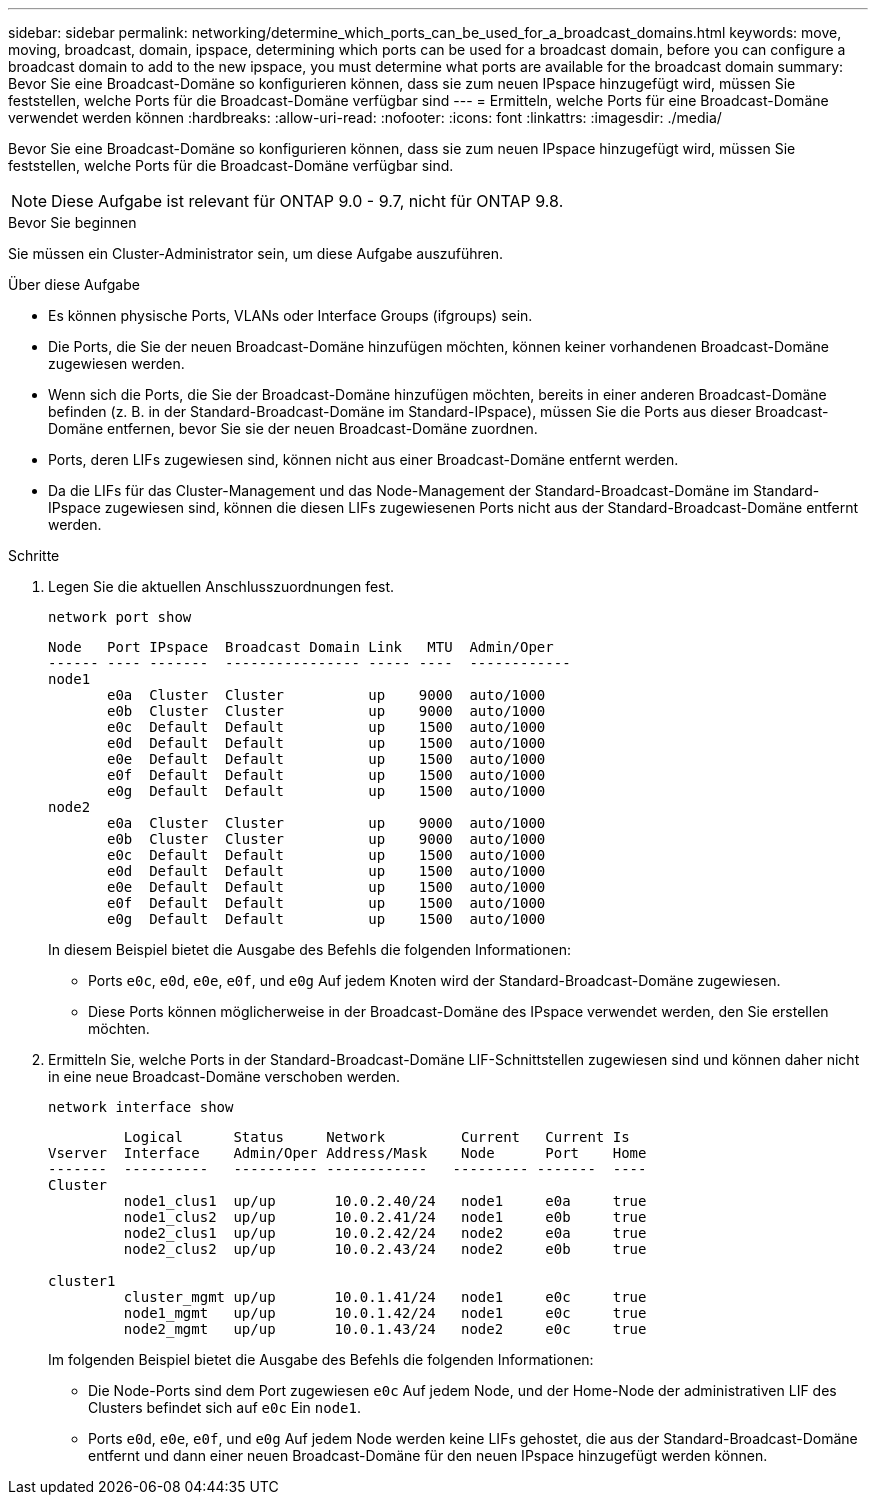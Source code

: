 ---
sidebar: sidebar 
permalink: networking/determine_which_ports_can_be_used_for_a_broadcast_domains.html 
keywords: move, moving, broadcast, domain, ipspace, determining which ports can be used for a broadcast domain, before you can configure a broadcast domain to add to the new ipspace, you must determine what ports are available for the broadcast domain 
summary: Bevor Sie eine Broadcast-Domäne so konfigurieren können, dass sie zum neuen IPspace hinzugefügt wird, müssen Sie feststellen, welche Ports für die Broadcast-Domäne verfügbar sind 
---
= Ermitteln, welche Ports für eine Broadcast-Domäne verwendet werden können
:hardbreaks:
:allow-uri-read: 
:nofooter: 
:icons: font
:linkattrs: 
:imagesdir: ./media/


[role="lead"]
Bevor Sie eine Broadcast-Domäne so konfigurieren können, dass sie zum neuen IPspace hinzugefügt wird, müssen Sie feststellen, welche Ports für die Broadcast-Domäne verfügbar sind.


NOTE: Diese Aufgabe ist relevant für ONTAP 9.0 - 9.7, nicht für ONTAP 9.8.

.Bevor Sie beginnen
Sie müssen ein Cluster-Administrator sein, um diese Aufgabe auszuführen.

.Über diese Aufgabe
* Es können physische Ports, VLANs oder Interface Groups (ifgroups) sein.
* Die Ports, die Sie der neuen Broadcast-Domäne hinzufügen möchten, können keiner vorhandenen Broadcast-Domäne zugewiesen werden.
* Wenn sich die Ports, die Sie der Broadcast-Domäne hinzufügen möchten, bereits in einer anderen Broadcast-Domäne befinden (z. B. in der Standard-Broadcast-Domäne im Standard-IPspace), müssen Sie die Ports aus dieser Broadcast-Domäne entfernen, bevor Sie sie der neuen Broadcast-Domäne zuordnen.
* Ports, deren LIFs zugewiesen sind, können nicht aus einer Broadcast-Domäne entfernt werden.
* Da die LIFs für das Cluster-Management und das Node-Management der Standard-Broadcast-Domäne im Standard-IPspace zugewiesen sind, können die diesen LIFs zugewiesenen Ports nicht aus der Standard-Broadcast-Domäne entfernt werden.


.Schritte
. Legen Sie die aktuellen Anschlusszuordnungen fest.
+
`network port show`

+
[listing]
----
Node   Port IPspace  Broadcast Domain Link   MTU  Admin/Oper
------ ---- -------  ---------------- ----- ----  ------------
node1
       e0a  Cluster  Cluster          up    9000  auto/1000
       e0b  Cluster  Cluster          up    9000  auto/1000
       e0c  Default  Default          up    1500  auto/1000
       e0d  Default  Default          up    1500  auto/1000
       e0e  Default  Default          up    1500  auto/1000
       e0f  Default  Default          up    1500  auto/1000
       e0g  Default  Default          up    1500  auto/1000
node2
       e0a  Cluster  Cluster          up    9000  auto/1000
       e0b  Cluster  Cluster          up    9000  auto/1000
       e0c  Default  Default          up    1500  auto/1000
       e0d  Default  Default          up    1500  auto/1000
       e0e  Default  Default          up    1500  auto/1000
       e0f  Default  Default          up    1500  auto/1000
       e0g  Default  Default          up    1500  auto/1000
----
+
In diesem Beispiel bietet die Ausgabe des Befehls die folgenden Informationen:

+
** Ports `e0c`, `e0d`, `e0e`, `e0f`, und `e0g` Auf jedem Knoten wird der Standard-Broadcast-Domäne zugewiesen.
** Diese Ports können möglicherweise in der Broadcast-Domäne des IPspace verwendet werden, den Sie erstellen möchten.


. Ermitteln Sie, welche Ports in der Standard-Broadcast-Domäne LIF-Schnittstellen zugewiesen sind und können daher nicht in eine neue Broadcast-Domäne verschoben werden.
+
`network interface show`

+
[listing]
----
         Logical      Status     Network         Current   Current Is
Vserver  Interface    Admin/Oper Address/Mask    Node      Port    Home
-------  ----------   ---------- ------------   --------- -------  ----
Cluster
         node1_clus1  up/up       10.0.2.40/24   node1     e0a     true
         node1_clus2  up/up       10.0.2.41/24   node1     e0b     true
         node2_clus1  up/up       10.0.2.42/24   node2     e0a     true
         node2_clus2  up/up       10.0.2.43/24   node2     e0b     true

cluster1
         cluster_mgmt up/up       10.0.1.41/24   node1     e0c     true
         node1_mgmt   up/up       10.0.1.42/24   node1     e0c     true
         node2_mgmt   up/up       10.0.1.43/24   node2     e0c     true
----
+
Im folgenden Beispiel bietet die Ausgabe des Befehls die folgenden Informationen:

+
** Die Node-Ports sind dem Port zugewiesen `e0c` Auf jedem Node, und der Home-Node der administrativen LIF des Clusters befindet sich auf `e0c` Ein `node1`.
** Ports `e0d`, `e0e`, `e0f`, und `e0g` Auf jedem Node werden keine LIFs gehostet, die aus der Standard-Broadcast-Domäne entfernt und dann einer neuen Broadcast-Domäne für den neuen IPspace hinzugefügt werden können.



